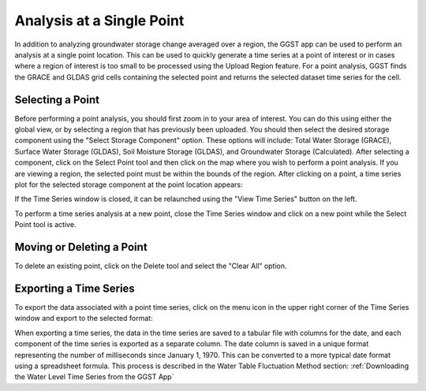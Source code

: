 .. raw:: html
   :file: translate.html

**Analysis at a Single Point**
==============================
In addition to analyzing groundwater storage change averaged over a region, the GGST app can be used to perform an analysis at a single point location. This can be used to quickly generate a time series at a point of interest or in cases where a region of interest is too small to be processed using the Upload Region feature. For a point analysis, GGST finds the GRACE and GLDAS grid cells containing the selected point and returns the selected dataset time series for the cell. 

**Selecting a Point**
-----------------------
Before performing a point analysis, you should first zoom in to your area of interest. You can do this using either the global view, or by selecting a region that has previously been uploaded. You should then select the desired storage component using the "Select Storage Component" option. These options will include: Total Water Storage (GRACE), Surface Water Storage (GLDAS), Soil Moisture Storage (GLDAS), and Groundwater Storage (Calculated). After selecting a component, click on the Select Point tool and then click on the map where you wish to perform a point analysis. If you are viewing a region, the selected point must be within the bounds of the region. After clicking on a point, a time series plot for the selected storage component at the point location appears:

.. image:: images-point/point_time_series.png

If the Time Series window is closed, it can be relaunched using the "View Time Series" button on the left. 

.. image:: images-point/view_time_series.png

To perform a time series analysis at a new point, close the Time Series window and click on a new point while the Select Point tool is active. 

**Moving or Deleting a Point**
-----------------------
To delete an existing point, click on the Delete tool and select the "Clear All" option.

.. image:: images-point/delete_point.png

**Exporting a Time Series**
-----------------------
To export the data associated with a point time series, click on the menu icon in the upper right corner of the Time Series window and export to the selected format:

.. image:: images-point/export_time_series.png

When exporting a time series, the data in the time series are saved to a tabular file with columns for the date, and each component of the time series is exported as a separate column. The date column is saved in a unique format representing the number of milliseconds since January 1, 1970. This can be converted to a more typical date format using a spreadsheet formula. This process is described in the Water Table Fluctuation Method section: :ref:`Downloading the Water Level Time Series from the GGST App`
